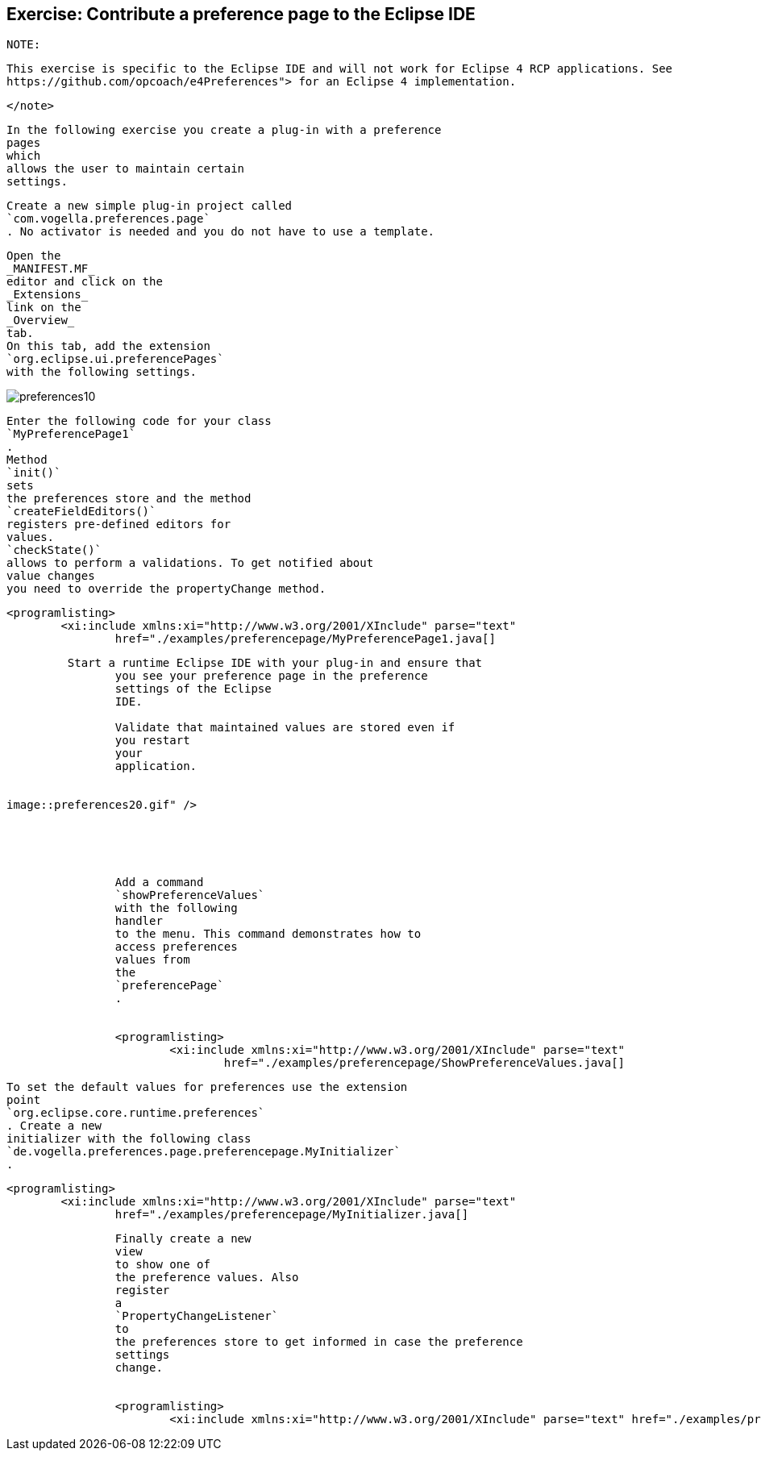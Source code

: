 == Exercise: Contribute a preference page to the Eclipse IDE
	NOTE:
		
			This exercise is specific to the Eclipse IDE and will not work for Eclipse 4 RCP applications. See
			https://github.com/opcoach/e4Preferences"> for an Eclipse 4 implementation.
		
	</note>
	
		In the following exercise you create a plug-in with a preference
		pages
		which
		allows the user to maintain certain
		settings.
	
	
		Create a new simple plug-in project called
		`com.vogella.preferences.page`
		. No activator is needed and you do not have to use a template.

	
	
		Open the
		_MANIFEST.MF_
		editor and click on the
		_Extensions_
		link on the
		_Overview_
		tab.
		On this tab, add the extension
		`org.eclipse.ui.preferencePages`
		with the following settings.
	
	
image::preferences10.gif[pdfwidth=60%]
	
	
		Enter the following code for your class
		`MyPreferencePage1`
		.
		Method
		`init()`
		sets
		the preferences store and the method
		`createFieldEditors()`
		registers pre-defined editors for
		values.
		`checkState()`
		allows to perform a validations. To get notified about
		value changes
		you need to override the propertyChange method.
	

	
		<programlisting>
			<xi:include xmlns:xi="http://www.w3.org/2001/XInclude" parse="text"
				href="./examples/preferencepage/MyPreferencePage1.java[]
----
	

	 Start a runtime Eclipse IDE with your plug-in and ensure that
		you see your preference page in the preference
		settings of the Eclipse
		IDE.

		Validate that maintained values are stored even if
		you restart
		your
		application.
	
	
image::preferences20.gif" />

			
		
	
	
		Add a command
		`showPreferenceValues`
		with the following
		handler
		to the menu. This command demonstrates how to
		access preferences
		values from
		the
		`preferencePage`
		.
	
	
		<programlisting>
			<xi:include xmlns:xi="http://www.w3.org/2001/XInclude" parse="text"
				href="./examples/preferencepage/ShowPreferenceValues.java[]
----
	
	
		To set the default values for preferences use the extension
		point
		`org.eclipse.core.runtime.preferences`
		. Create a new
		initializer with the following class
		`de.vogella.preferences.page.preferencepage.MyInitializer`
		.
	
	
		<programlisting>
			<xi:include xmlns:xi="http://www.w3.org/2001/XInclude" parse="text"
				href="./examples/preferencepage/MyInitializer.java[]
----
	
	
		Finally create a new
		view
		to show one of
		the preference values. Also
		register
		a
		`PropertyChangeListener`
		to
		the preferences store to get informed in case the preference
		settings
		change.
	
	
		<programlisting>
			<xi:include xmlns:xi="http://www.w3.org/2001/XInclude" parse="text" href="./examples/preferencepage/View.java[]
----
	
